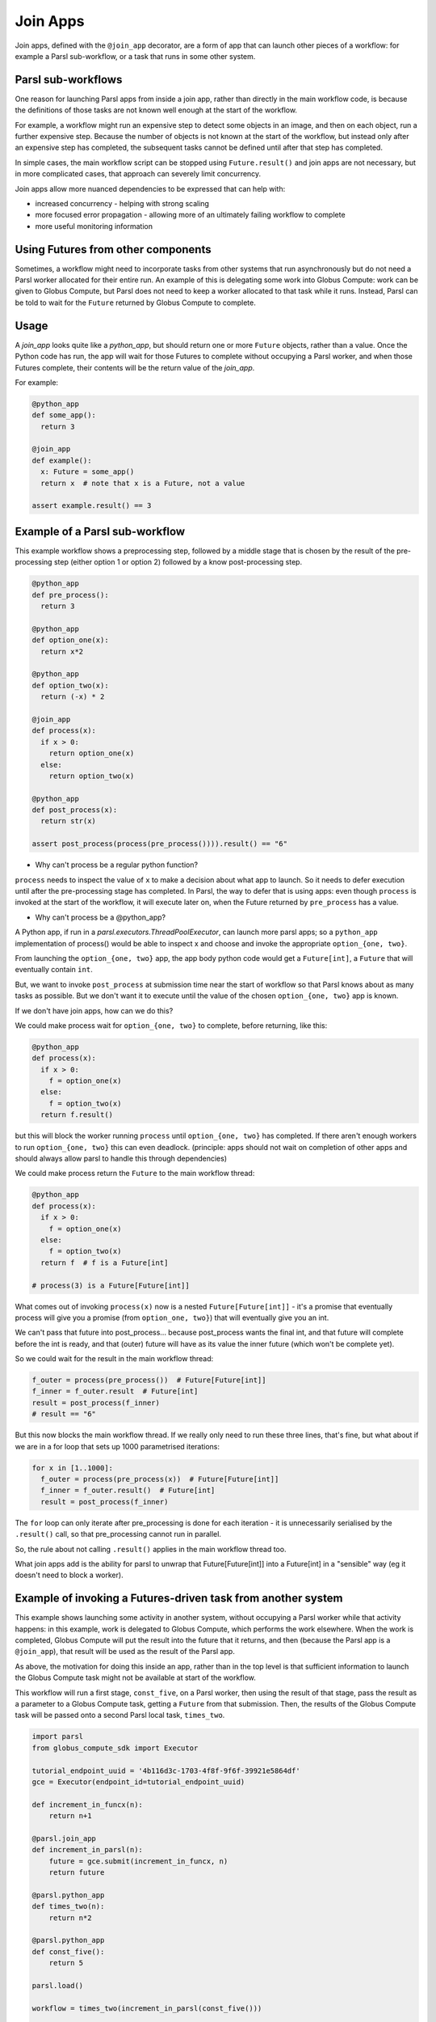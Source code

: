 .. _label-joinapp:

Join Apps
=========

Join apps, defined with the ``@join_app`` decorator, are a form of app that can launch other pieces
of a workflow: for example a Parsl sub-workflow, or a task that runs in some other system.


Parsl sub-workflows
-------------------

One reason for launching Parsl apps from inside a join app, rather than directly in the main
workflow code, is because the definitions of those tasks are not known well enough at the start of
the workflow.

For example, a workflow might run an expensive step to detect some objects in an image, and then on
each object, run a further expensive step. Because the number of objects is not known at the start
of the workflow, but instead only after an expensive step has completed, the subsequent tasks cannot
be defined until after that step has completed.

In simple cases, the main workflow script can be stopped using ``Future.result()`` and join apps are
not necessary, but in more complicated cases, that approach can severely limit concurrency.

Join apps allow more nuanced dependencies to be expressed that can help with:

* increased concurrency - helping with strong scaling
* more focused error propagation - allowing more of an ultimately failing workflow to complete
* more useful monitoring information


Using Futures from other components
-----------------------------------

Sometimes, a workflow might need to incorporate tasks from other systems that run asynchronously but
do not need a Parsl worker allocated for their entire run. An example of this is delegating some
work into Globus Compute: work can be given to Globus Compute, but Parsl does not need to keep a
worker allocated to that task while it runs. Instead, Parsl can be told to wait for the ``Future``
returned by Globus Compute to complete.


Usage
-----

A `join_app` looks quite like a `python_app`, but should return one or more ``Future`` objects,
rather than a value. Once the Python code has run, the app will wait for those Futures to complete
without occupying a Parsl worker, and when those Futures complete, their contents will be the return
value of the `join_app`.

For example:

.. code-block:: python

  @python_app
  def some_app():
    return 3

  @join_app
  def example():
    x: Future = some_app()
    return x  # note that x is a Future, not a value

  assert example.result() == 3


Example of a Parsl sub-workflow
-------------------------------

This example workflow shows a preprocessing step, followed by a middle stage that is chosen by the
result of the pre-processing step (either option 1 or option 2) followed by a know post-processing
step.

.. code-block:: python

  @python_app
  def pre_process():
    return 3

  @python_app
  def option_one(x):
    return x*2

  @python_app
  def option_two(x):
    return (-x) * 2

  @join_app
  def process(x):
    if x > 0:
      return option_one(x)
    else:
      return option_two(x)

  @python_app
  def post_process(x):
    return str(x)

  assert post_process(process(pre_process()))).result() == "6"

* Why can't process be a regular python function?

``process`` needs to inspect the value of ``x`` to make a decision about what app to launch. So it
needs to defer execution until after the pre-processing stage has completed. In Parsl, the way to
defer that is using apps: even though ``process`` is invoked at the start of the workflow, it will
execute later on, when the Future returned by ``pre_process`` has a value.

* Why can't process be a @python_app?

A Python app, if run in a `parsl.executors.ThreadPoolExecutor`, can launch more parsl apps; so a
``python_app`` implementation of process() would be able to inspect x and choose and invoke the
appropriate ``option_{one, two}``.

From launching the ``option_{one, two}`` app, the app body python code would get a ``Future[int]``,
a ``Future`` that will eventually contain ``int``.

But, we want to invoke ``post_process`` at submission time near the start of workflow so that Parsl
knows about as many tasks as possible. But we don't want it to execute until the value of the chosen
``option_{one, two}`` app is known.

If we don't have join apps, how can we do this?

We could make process wait for ``option_{one, two}`` to complete, before returning, like this:

.. code-block:: python

  @python_app
  def process(x):
    if x > 0:
      f = option_one(x)
    else:
      f = option_two(x)
    return f.result()

but this will block the worker running ``process`` until ``option_{one, two}`` has completed. If
there aren't enough workers to run ``option_{one, two}`` this can even deadlock. (principle: apps
should not wait on completion of other apps and should always allow parsl to handle this through
dependencies)

We could make process return the ``Future`` to the main workflow thread:

.. code-block:: python

  @python_app
  def process(x):
    if x > 0:
      f = option_one(x)
    else:
      f = option_two(x)
    return f  # f is a Future[int]

  # process(3) is a Future[Future[int]]


What comes out of invoking ``process(x)`` now is a nested ``Future[Future[int]]`` - it's a promise
that eventually process will give you a promise (from ``option_one, two}``) that will eventually
give you an int.

We can't pass that future into post_process... because post_process wants the final int, and that
future will complete before the int is ready, and that (outer) future will have as its value the
inner future (which won't be complete yet).

So we could wait for the result in the main workflow thread:

.. code-block:: python

  f_outer = process(pre_process())  # Future[Future[int]]
  f_inner = f_outer.result  # Future[int]
  result = post_process(f_inner)
  # result == "6"

But this now blocks the main workflow thread. If we really only need to run these three lines,
that's fine, but what about if we are in a for loop that sets up 1000 parametrised iterations:

.. code-block:: python

  for x in [1..1000]:
    f_outer = process(pre_process(x))  # Future[Future[int]]
    f_inner = f_outer.result()  # Future[int]
    result = post_process(f_inner)

The ``for`` loop can only iterate after pre_processing is done for each iteration - it is
unnecessarily serialised by the ``.result()`` call, so that pre_processing cannot run in parallel.

So, the rule about not calling ``.result()`` applies in the main workflow thread too.

What join apps add is the ability for parsl to unwrap that Future[Future[int]] into a Future[int] in
a "sensible" way (eg it doesn't need to block a worker).


.. _label-join-globus-compute:

Example of invoking a Futures-driven task from another system
-------------------------------------------------------------

This example shows launching some activity in another system, without occupying a Parsl worker while
that activity happens: in this example, work is delegated to Globus Compute, which performs the work
elsewhere. When the work is completed, Globus Compute will put the result into the future that it
returns, and then (because the Parsl app is a ``@join_app``), that result will be used as the result
of the Parsl app.

As above, the motivation for doing this inside an app, rather than in the top level is that
sufficient information to launch the Globus Compute task might not be available at start of the
workflow.

This workflow will run a first stage, ``const_five``, on a Parsl worker, then using the result of
that stage, pass the result as a parameter to a Globus Compute task, getting a ``Future`` from that
submission. Then, the results of the Globus Compute task will be passed onto a second Parsl local
task, ``times_two``.

.. code-block:: python

  import parsl
  from globus_compute_sdk import Executor

  tutorial_endpoint_uuid = '4b116d3c-1703-4f8f-9f6f-39921e5864df'
  gce = Executor(endpoint_id=tutorial_endpoint_uuid)

  def increment_in_funcx(n):
      return n+1

  @parsl.join_app
  def increment_in_parsl(n):
      future = gce.submit(increment_in_funcx, n)
      return future

  @parsl.python_app
  def times_two(n):
      return n*2

  @parsl.python_app
  def const_five():
      return 5

  parsl.load()

  workflow = times_two(increment_in_parsl(const_five()))

  r = workflow.result()

  assert r == (5+1)*2


Terminology
-----------

The term "join" comes from use of monads in functional programming, especially Haskell.
